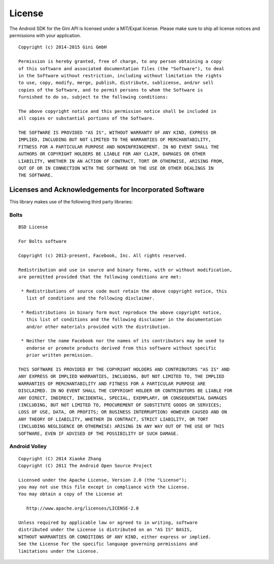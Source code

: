 =======
License
=======

The Android SDK for the Gini API is licensed under a MIT/Expat license. Please
make sure to ship all license notices and permissions with your application.

::

   Copyright (c) 2014-2015 Gini GmbH
   
   Permission is hereby granted, free of charge, to any person obtaining a copy
   of this software and associated documentation files (the "Software"), to deal
   in the Software without restriction, including without limitation the rights
   to use, copy, modify, merge, publish, distribute, sublicense, and/or sell
   copies of the Software, and to permit persons to whom the Software is
   furnished to do so, subject to the following conditions:
   
   The above copyright notice and this permission notice shall be included in
   all copies or substantial portions of the Software.
   
   THE SOFTWARE IS PROVIDED "AS IS", WITHOUT WARRANTY OF ANY KIND, EXPRESS OR
   IMPLIED, INCLUDING BUT NOT LIMITED TO THE WARRANTIES OF MERCHANTABILITY,
   FITNESS FOR A PARTICULAR PURPOSE AND NONINFRINGEMENT. IN NO EVENT SHALL THE
   AUTHORS OR COPYRIGHT HOLDERS BE LIABLE FOR ANY CLAIM, DAMAGES OR OTHER
   LIABILITY, WHETHER IN AN ACTION OF CONTRACT, TORT OR OTHERWISE, ARISING FROM,
   OUT OF OR IN CONNECTION WITH THE SOFTWARE OR THE USE OR OTHER DEALINGS IN
   THE SOFTWARE.


Licenses and Acknowledgements for Incorporated Software
=======================================================

This library makes use of the following third party libraries:

Bolts
-----

::

   BSD License
   
   For Bolts software
   
   Copyright (c) 2013-present, Facebook, Inc. All rights reserved.
   
   Redistribution and use in source and binary forms, with or without modification,
   are permitted provided that the following conditions are met:
   
    * Redistributions of source code must retain the above copyright notice, this
      list of conditions and the following disclaimer.
   
    * Redistributions in binary form must reproduce the above copyright notice,
      this list of conditions and the following disclaimer in the documentation
      and/or other materials provided with the distribution.
   
    * Neither the name Facebook nor the names of its contributors may be used to
      endorse or promote products derived from this software without specific
      prior written permission.
   
   THIS SOFTWARE IS PROVIDED BY THE COPYRIGHT HOLDERS AND CONTRIBUTORS "AS IS" AND
   ANY EXPRESS OR IMPLIED WARRANTIES, INCLUDING, BUT NOT LIMITED TO, THE IMPLIED
   WARRANTIES OF MERCHANTABILITY AND FITNESS FOR A PARTICULAR PURPOSE ARE
   DISCLAIMED. IN NO EVENT SHALL THE COPYRIGHT HOLDER OR CONTRIBUTORS BE LIABLE FOR
   ANY DIRECT, INDIRECT, INCIDENTAL, SPECIAL, EXEMPLARY, OR CONSEQUENTIAL DAMAGES
   (INCLUDING, BUT NOT LIMITED TO, PROCUREMENT OF SUBSTITUTE GOODS OR SERVICES;
   LOSS OF USE, DATA, OR PROFITS; OR BUSINESS INTERRUPTION) HOWEVER CAUSED AND ON
   ANY THEORY OF LIABILITY, WHETHER IN CONTRACT, STRICT LIABILITY, OR TORT
   (INCLUDING NEGLIGENCE OR OTHERWISE) ARISING IN ANY WAY OUT OF THE USE OF THIS
   SOFTWARE, EVEN IF ADVISED OF THE POSSIBILITY OF SUCH DAMAGE.


Android Volley
--------------

::

   Copyright (C) 2014 Xiaoke Zhang
   Copyright (C) 2011 The Android Open Source Project
   
   Licensed under the Apache License, Version 2.0 (the "License");
   you may not use this file except in compliance with the License.
   You may obtain a copy of the License at
   
      http://www.apache.org/licenses/LICENSE-2.0
   
   Unless required by applicable law or agreed to in writing, software
   distributed under the License is distributed on an "AS IS" BASIS,
   WITHOUT WARRANTIES OR CONDITIONS OF ANY KIND, either express or implied.
   See the License for the specific language governing permissions and
   limitations under the License.

